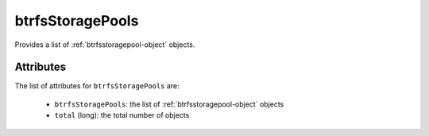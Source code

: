 .. Copyright 2019 FUJITSU LIMITED

.. _btrfsstoragepools-object:

btrfsStoragePools
=================

Provides a list of :ref:`btrfsstoragepool-object` objects.

Attributes
~~~~~~~~~~

The list of attributes for ``btrfsStoragePools`` are:

	* ``btrfsStoragePools``: the list of :ref:`btrfsstoragepool-object` objects
	* ``total`` (long): the total number of objects



